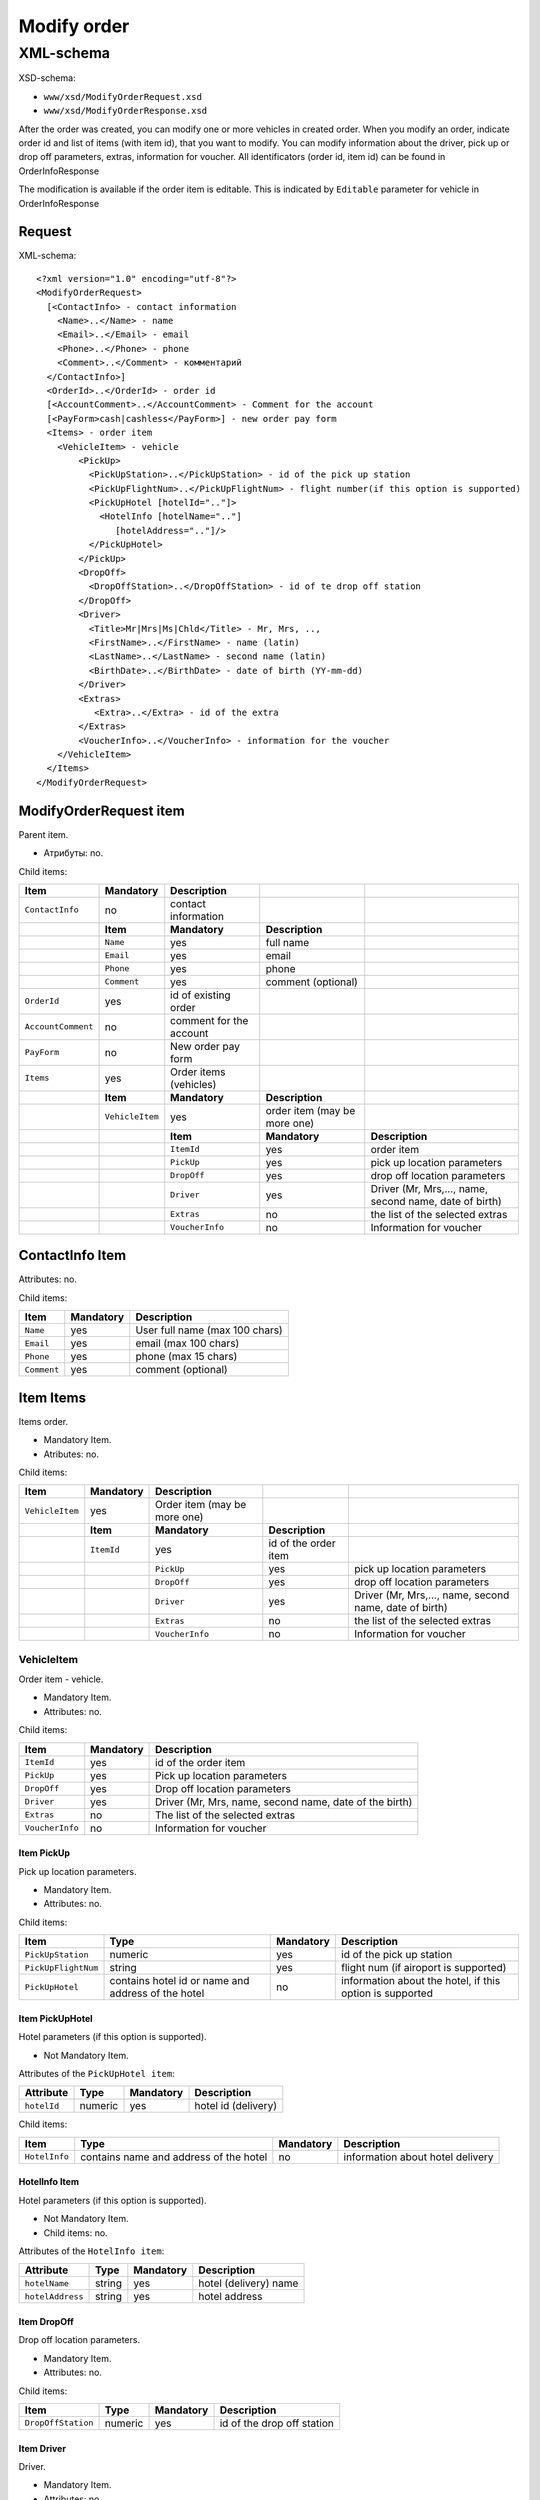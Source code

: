 Modify order
############

XML-schema
==========

XSD-schema:

-  ``www/xsd/ModifyOrderRequest.xsd``
-  ``www/xsd/ModifyOrderResponse.xsd``

After the order was created, you can modify one or more vehicles in
created order. When you modify an order, indicate order id and list of
items (with item id), that you want to modify. You can modify
information about the driver, pick up or drop off parameters, extras,
information for voucher. All identificators (order id, item id) can be
found in OrderInfoResponse

The modification is available if the order item is editable. This is
indicated by ``Editable`` parameter for vehicle in OrderInfoResponse

Request
-------

XML-schema:

::


    <?xml version="1.0" encoding="utf-8"?>
    <ModifyOrderRequest>
      [<ContactInfo> - contact information
        <Name>..</Name> - name
        <Email>..</Email> - email
        <Phone>..</Phone> - phone
        <Comment>..</Comment> - комментарий
      </ContactInfo>]
      <OrderId>..</OrderId> - order id
      [<AccountComment>..</AccountComment> - Comment for the account
      [<PayForm>cash|cashless</PayForm>] - new order pay form
      <Items> - order item
        <VehicleItem> - vehicle
            <PickUp>
              <PickUpStation>..</PickUpStation> - id of the pick up station
              <PickUpFlightNum>..</PickUpFlightNum> - flight number(if this option is supported)
              <PickUpHotel [hotelId=".."]>
                <HotelInfo [hotelName=".."]
                   [hotelAddress=".."]/>
              </PickUpHotel> 
            </PickUp>
            <DropOff>
              <DropOffStation>..</DropOffStation> - id of te drop off station
            </DropOff>
            <Driver>
              <Title>Mr|Mrs|Ms|Chld</Title> - Mr, Mrs, ..,
              <FirstName>..</FirstName> - name (latin)
              <LastName>..</LastName> - second name (latin)
              <BirthDate>..</BirthDate> - date of birth (YY-mm-dd)
            </Driver>
            <Extras>    
               <Extra>..</Extra> - id of the extra
            </Extras>
            <VoucherInfo>..</VoucherInfo> - information for the voucher
        </VehicleItem>
      </Items>
    </ModifyOrderRequest>

ModifyOrderRequest item
-----------------------

Parent item.

- Атрибуты: no.

Child items:

+--------------------+-----------------+-------------------------+------------------------------+--------------------------------------------------------+
| **Item**           | **Mandatory**   | **Description**         |                              |                                                        |
+====================+=================+=========================+==============================+========================================================+
| ``ContactInfo``    | no              | contact information     |                              |                                                        |
+--------------------+-----------------+-------------------------+------------------------------+--------------------------------------------------------+
|                    | **Item**        | **Mandatory**           | **Description**              |                                                        |
+--------------------+-----------------+-------------------------+------------------------------+--------------------------------------------------------+
|                    | ``Name``        | yes                     | full name                    |                                                        |
+--------------------+-----------------+-------------------------+------------------------------+--------------------------------------------------------+
|                    | ``Email``       | yes                     | email                        |                                                        |
+--------------------+-----------------+-------------------------+------------------------------+--------------------------------------------------------+
|                    | ``Phone``       | yes                     | phone                        |                                                        |
+--------------------+-----------------+-------------------------+------------------------------+--------------------------------------------------------+
|                    | ``Comment``     | yes                     | comment (optional)           |                                                        |
+--------------------+-----------------+-------------------------+------------------------------+--------------------------------------------------------+
| ``OrderId``        | yes             | id of existing order    |                              |                                                        |
+--------------------+-----------------+-------------------------+------------------------------+--------------------------------------------------------+
| ``AccountComment`` | no              | comment for the account |                              |                                                        |
+--------------------+-----------------+-------------------------+------------------------------+--------------------------------------------------------+
| ``PayForm``        | no              | New order pay form      |                              |                                                        |
+--------------------+-----------------+-------------------------+------------------------------+--------------------------------------------------------+
| ``Items``          | yes             | Order items (vehicles)  |                              |                                                        |
+--------------------+-----------------+-------------------------+------------------------------+--------------------------------------------------------+
|                    | **Item**        | **Mandatory**           | **Description**              |                                                        |
+--------------------+-----------------+-------------------------+------------------------------+--------------------------------------------------------+
|                    | ``VehicleItem`` | yes                     | order item (may be more one) |                                                        |
+--------------------+-----------------+-------------------------+------------------------------+--------------------------------------------------------+
|                    |                 | **Item**                | **Mandatory**                | **Description**                                        |
+--------------------+-----------------+-------------------------+------------------------------+--------------------------------------------------------+
|                    |                 | ``ItemId``              | yes                          | order item                                             |
+--------------------+-----------------+-------------------------+------------------------------+--------------------------------------------------------+
|                    |                 | ``PickUp``              | yes                          | pick up location parameters                            |
+--------------------+-----------------+-------------------------+------------------------------+--------------------------------------------------------+
|                    |                 | ``DropOff``             | yes                          | drop off location parameters                           |
+--------------------+-----------------+-------------------------+------------------------------+--------------------------------------------------------+
|                    |                 | ``Driver``              | yes                          | Driver (Mr, Mrs,..., name, second name, date of birth) |
+--------------------+-----------------+-------------------------+------------------------------+--------------------------------------------------------+
|                    |                 | ``Extras``              | no                           | the list of the selected extras                        |
+--------------------+-----------------+-------------------------+------------------------------+--------------------------------------------------------+
|                    |                 | ``VoucherInfo``         | no                           | Information for voucher                                |
+--------------------+-----------------+-------------------------+------------------------------+--------------------------------------------------------+

ContactInfo Item
----------------

Attributes: no.

Child items:

+-------------+---------------+--------------------------------+
| **Item**    | **Mandatory** | **Description**                |
+=============+===============+================================+
| ``Name``    | yes           | User full name (max 100 chars) |
+-------------+---------------+--------------------------------+
| ``Email``   | yes           | email (max 100 chars)          |
+-------------+---------------+--------------------------------+
| ``Phone``   | yes           | phone (max 15 chars)           |
+-------------+---------------+--------------------------------+
| ``Comment`` | yes           | comment (optional)             |
+-------------+---------------+--------------------------------+

Item Items
----------

Items order.

- Mandatory Item.
- Atributes: no.

Child items:

+-----------------+---------------+------------------------------+----------------------+--------------------------------------------------------+
| **Item**        | **Mandatory** | **Description**              |                      |                                                        |
+=================+===============+==============================+======================+========================================================+
| ``VehicleItem`` | yes           | Order item (may be more one) |                      |                                                        |
+-----------------+---------------+------------------------------+----------------------+--------------------------------------------------------+
|                 | **Item**      | **Mandatory**                | **Description**      |                                                        |
+-----------------+---------------+------------------------------+----------------------+--------------------------------------------------------+
|                 | ``ItemId``    | yes                          | id of the order item |                                                        |
+-----------------+---------------+------------------------------+----------------------+--------------------------------------------------------+
|                 |               | ``PickUp``                   | yes                  | pick up location parameters                            |
+-----------------+---------------+------------------------------+----------------------+--------------------------------------------------------+
|                 |               | ``DropOff``                  | yes                  | drop off location parameters                           |
+-----------------+---------------+------------------------------+----------------------+--------------------------------------------------------+
|                 |               | ``Driver``                   | yes                  | Driver (Mr, Mrs,..., name, second name, date of birth) |
+-----------------+---------------+------------------------------+----------------------+--------------------------------------------------------+
|                 |               | ``Extras``                   | no                   | the list of the selected extras                        |
+-----------------+---------------+------------------------------+----------------------+--------------------------------------------------------+
|                 |               | ``VoucherInfo``              | no                   | Information for voucher                                |
+-----------------+---------------+------------------------------+----------------------+--------------------------------------------------------+

VehicleItem
^^^^^^^^^^^

Order item - vehicle.

- Mandatory Item.
- Attributes: no.

Child items:

+-----------------+---------------+--------------------------------------------------------+
| **Item**        | **Mandatory** | **Description**                                        |
+=================+===============+========================================================+
| ``ItemId``      | yes           | id of the order item                                   |
+-----------------+---------------+--------------------------------------------------------+
| ``PickUp``      | yes           | Pick up location parameters                            |
+-----------------+---------------+--------------------------------------------------------+
| ``DropOff``     | yes           | Drop off location parameters                           |
+-----------------+---------------+--------------------------------------------------------+
| ``Driver``      | yes           | Driver (Mr, Mrs, name, second name, date of the birth) |
+-----------------+---------------+--------------------------------------------------------+
| ``Extras``      | no            | The list of the selected extras                        |
+-----------------+---------------+--------------------------------------------------------+
| ``VoucherInfo`` | no            | Information for voucher                                |
+-----------------+---------------+--------------------------------------------------------+

Item PickUp
'''''''''''

Pick up location parameters.

- Mandatory Item.
- Attributes: no.

Child items:

+---------------------+----------------------------------------------------+---------------+----------------------------------------------------------+
| **Item**            | **Type**                                           | **Mandatory** | **Description**                                          |
+=====================+====================================================+===============+==========================================================+
| ``PickUpStation``   | numeric                                            | yes           | id of the pick up station                                |
+---------------------+----------------------------------------------------+---------------+----------------------------------------------------------+
| ``PickUpFlightNum`` | string                                             | yes           | flight num (if airoport is supported)                    |
+---------------------+----------------------------------------------------+---------------+----------------------------------------------------------+
| ``PickUpHotel``     | contains hotel id or name and address of the hotel | no            | information about the hotel, if this option is supported |
+---------------------+----------------------------------------------------+---------------+----------------------------------------------------------+

Item PickUpHotel
''''''''''''''''

Hotel parameters (if this option is supported).

- Not Mandatory Item.

Attributes of the ``PickUpHotel item``:

+---------------+----------+---------------+---------------------+
| **Attribute** | **Type** | **Mandatory** | **Description**     |
+===============+==========+===============+=====================+
| ``hotelId``   | numeric  | yes           | hotel id (delivery) |
+---------------+----------+---------------+---------------------+

Child items:

+---------------+----------------------------------------+---------------+----------------------------------+
| **Item**      | **Type**                               | **Mandatory** | **Description**                  |
+===============+========================================+===============+==================================+
| ``HotelInfo`` | contains name and address of the hotel | no            | information about hotel delivery |
+---------------+----------------------------------------+---------------+----------------------------------+

HotelInfo Item
''''''''''''''

Hotel parameters (if this option is supported).

- Not Mandatory Item.
- Child items: no.

Attributes of the ``HotelInfo item``:

+------------------+----------+---------------+-----------------------+
| **Attribute**    | **Type** | **Mandatory** | **Description**       |
+==================+==========+===============+=======================+
| ``hotelName``    | string   | yes           | hotel (delivery) name |
+------------------+----------+---------------+-----------------------+
| ``hotelAddress`` | string   | yes           | hotel address         |
+------------------+----------+---------------+-----------------------+

Item DropOff
''''''''''''

Drop off location parameters.

- Mandatory Item.
- Attributes: no.

Child items:

+--------------------+----------+---------------+----------------------------+
| **Item**           | **Type** | **Mandatory** | **Description**            |
+====================+==========+===============+============================+
| ``DropOffStation`` | numeric  | yes           | id of the drop off station |
+--------------------+----------+---------------+----------------------------+

Item Driver
'''''''''''

Driver.

- Mandatory Item.
- Attributes: no.

Child items:

+---------------+----------------+---------------+-----------------------------+
| **Item**      | **Type**       | **Mandatory** | **Description**             |
+===============+================+===============+=============================+
| ``Title``     | Mr,Ms,Mrs,Chld | yes           | Mr, Mrs,...,                |
+---------------+----------------+---------------+-----------------------------+
| ``FirstName`` | string         | yes           | Driver name (latin letters) |
+---------------+----------------+---------------+-----------------------------+
| ``LastName``  | string         | yes           | second name (latin letters) |
+---------------+----------------+---------------+-----------------------------+
| ``BirthDate`` | string         | yes           | date of birth (YY-mm-dd)    |
+---------------+----------------+---------------+-----------------------------+

Item Extras
'''''''''''

The list of the selected extras.

- Not Mandatory Item.
- Attributes: no.

Child items:

+-----------+-----------------------------------+---------------+-----------------+
| **Item**  | **Type**                          | **Mandatory** | **Description** |
+===========+===================================+===============+=================+
| ``Extra`` | id of the extra (may be more one) | yes           |                 |
+-----------+-----------------------------------+---------------+-----------------+

Item VoucherInfo
''''''''''''''''

Information for voucher.

- Not Mandatory Item.
- Attributes: no.
- Child items: no

Response, ModifyOrderResponse
-----------------------------

Response pattern is the same as in response to a request for information about order (``OrderInfoResponse``).